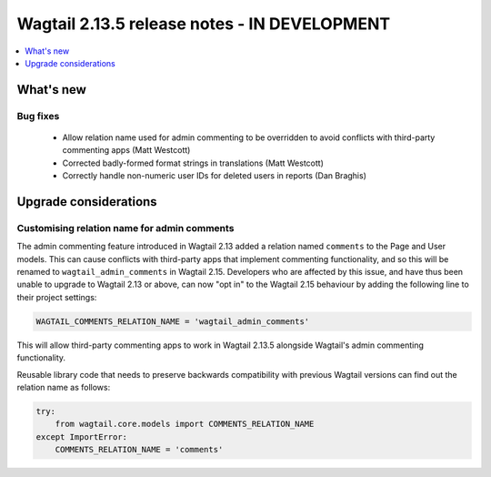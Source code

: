 =============================================
Wagtail 2.13.5 release notes - IN DEVELOPMENT
=============================================

.. contents::
    :local:
    :depth: 1


What's new
==========

Bug fixes
~~~~~~~~~

 * Allow relation name used for admin commenting to be overridden to avoid conflicts with third-party commenting apps (Matt Westcott)
 * Corrected badly-formed format strings in translations (Matt Westcott)
 * Correctly handle non-numeric user IDs for deleted users in reports (Dan Braghis)

Upgrade considerations
======================

Customising relation name for admin comments
~~~~~~~~~~~~~~~~~~~~~~~~~~~~~~~~~~~~~~~~~~~~

The admin commenting feature introduced in Wagtail 2.13 added a relation named ``comments`` to the Page and User
models. This can cause conflicts with third-party apps that implement commenting functionality, and so this will be
renamed to ``wagtail_admin_comments`` in Wagtail 2.15. Developers who are affected by this issue, and have thus been
unable to upgrade to Wagtail 2.13 or above, can now "opt in" to the Wagtail 2.15 behaviour by adding the following
line to their project settings:

.. code-block:: python

    WAGTAIL_COMMENTS_RELATION_NAME = 'wagtail_admin_comments'

This will allow third-party commenting apps to work in Wagtail 2.13.5 alongside Wagtail's admin commenting functionality.

Reusable library code that needs to preserve backwards compatibility with previous Wagtail versions
can find out the relation name as follows:

.. code-block:: python

    try:
        from wagtail.core.models import COMMENTS_RELATION_NAME
    except ImportError:
        COMMENTS_RELATION_NAME = 'comments'
